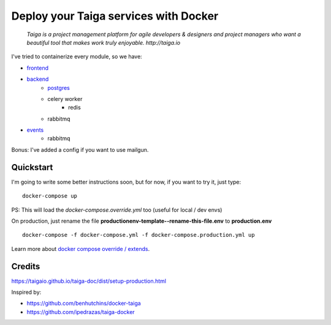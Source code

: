 =============================================
Deploy your Taiga services with Docker
=============================================

    *Taiga is a project management platform for agile developers & designers and project managers who want a beautiful tool that makes work truly enjoyable. http://taiga.io*

.. image:: https://raw.githubusercontent.com/douglasmiranda/docker-taiga/master/docker-taiga.jpg
    :alt: Docker Taiga

I've tried to containerize every module, so we have:

* frontend_
* backend_
    * postgres_
    * celery worker
        * redis
    * rabbitmq
* events_
    * rabbitmq

Bonus: I've added a config if you want to use mailgun.

.. _frontend: frontend/
.. _backend: https://github.com/taigaio/taiga-back
.. _postgres: postgres/
.. _events: events/

Quickstart
----------

I'm going to write some better instructions soon, but for now, if you want to
try it, just type:

::

    docker-compose up

PS: This will load the *docker-compose.override.yml* too (useful for local / dev envs)

On production, just rename the file **productionenv-template--rename-this-file.env** to **production.env**

::

    docker-compose -f docker-compose.yml -f docker-compose.production.yml up

Learn more about `docker compose override / extends`_.

.. _`docker compose override / extends`: https://docs.docker.com/compose/extends/

Credits
-------

https://taigaio.github.io/taiga-doc/dist/setup-production.html

Inspired by:

* https://github.com/benhutchins/docker-taiga
* https://github.com/ipedrazas/taiga-docker